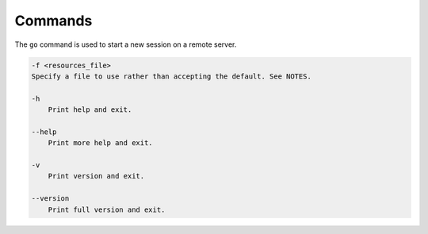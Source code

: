 .. _commands:

********
Commands
********

The ``go`` command is used to start a new session on a remote server.

.. code-block:: text

    -f <resources_file>
    Specify a file to use rather than accepting the default. See NOTES.

    -h
        Print help and exit.

    --help
        Print more help and exit.

    -v
        Print version and exit.

    --version
        Print full version and exit.
